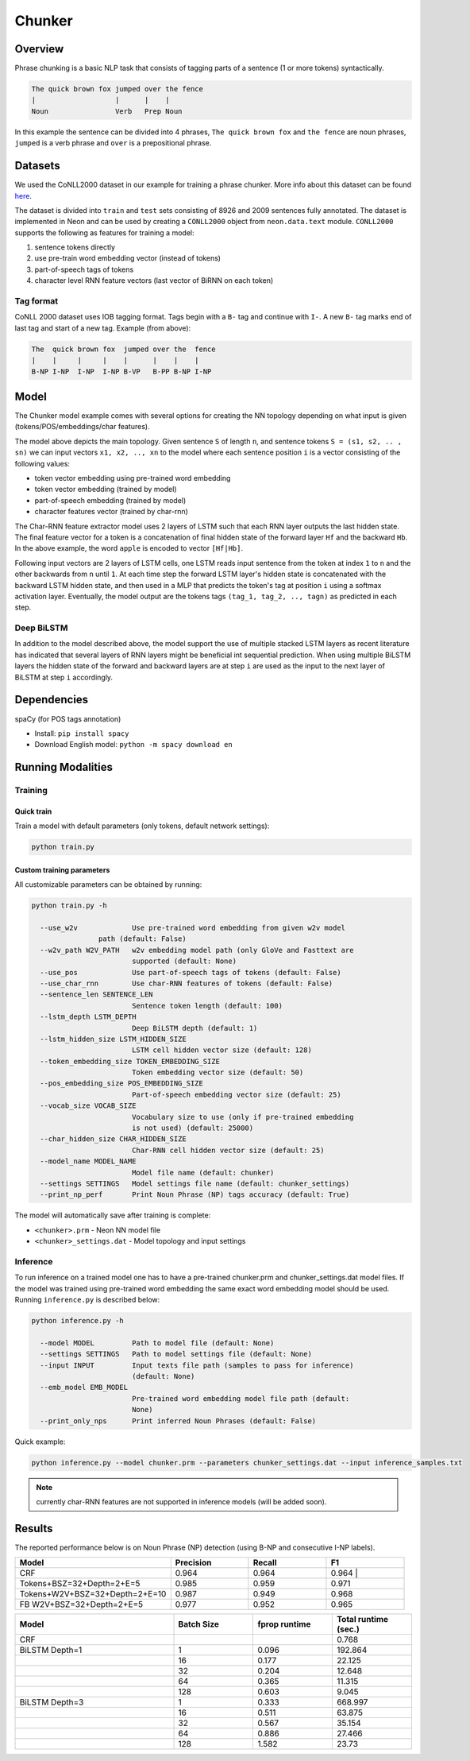 Chunker
############

Overview
========

Phrase chunking is a basic NLP task that consists of tagging parts of a sentence (1 or more tokens)
syntactically.

.. code:: python

	The quick brown fox jumped over the fence
	|                   |      |    |
	Noun                Verb   Prep Noun

In this example the sentence can be divided into 4 phrases, ``The quick brown fox`` and ``the fence``
are noun phrases, ``jumped`` is a verb phrase and ``over`` is a prepositional phrase.

Datasets
========

We used the CoNLL2000 dataset in our example for training a phrase chunker. More info about this
dataset can be found here_.

The dataset is divided into ``train`` and ``test`` sets consisting of 8926 and 2009 sentences fully annotated.
The dataset is implemented in Neon and can be used by creating a ``CONLL2000`` object from ``neon.data.text`` module.
``CONLL2000`` supports the following as features for training a model:

1. sentence tokens directly
2. use pre-train word embedding vector (instead of tokens)
3. part-of-speech tags of tokens
4. character level RNN feature vectors (last vector of BiRNN on each token)

Tag format
-----------

CoNLL 2000 dataset uses IOB tagging format. Tags begin with a ``B-`` tag and continue with ``I-``.
A new ``B-`` tag marks end of last tag and start of a new tag.
Example (from above):

.. code:: python

	The  quick brown fox  jumped over the  fence
	|    |     |     |    |      |    |    |
	B-NP I-NP  I-NP  I-NP B-VP   B-PP B-NP I-NP

Model
========

The Chunker model example comes with several options for creating the NN topology depending on what
input is given (tokens/POS/embeddings/char features).

.. image: ../../chunker/model_diag.png

The model above depicts the main topology.
Given sentence ``S`` of length ``n``, and sentence tokens ``S = (s1, s2, .. , sn)`` we can input
vectors ``x1, x2, .., xn`` to the model where each sentence position ``i`` is a vector consisting
of the following values:

* token vector embedding using pre-trained word embedding
* token vector embedding (trained by model)
* part-of-speech embedding (trained by model)
* character features vector (trained by char-rnn)

.. image: ../../char_diag.png

The Char-RNN feature extractor model uses 2 layers of LSTM such that each RNN layer outputs the
last hidden state. The final feature vector for a token is a concatenation of final hidden state of
the forward layer ``Hf`` and the backward ``Hb``. In the above example, the word ``apple`` is encoded to vector ``[Hf|Hb]``.

Following input vectors are 2 layers of LSTM cells, one LSTM reads input sentence from the token at
index ``1`` to ``n`` and the other backwards from ``n`` until ``1``. At each time step the forward
LSTM layer's hidden state is concatenated with the backward LSTM hidden state, and then used in a MLP
that predicts the token's tag at position ``i`` using a softmax activation layer. Eventually, the
model output are the tokens tags ``(tag_1, tag_2, .., tagn)`` as predicted in each step.

Deep BiLSTM
------------

In addition to the model described above, the model support the use of multiple stacked LSTM layers
as recent literature has indicated that several layers of RNN layers might be beneficial int sequential prediction.
When using multiple BiLSTM layers the hidden state of the forward and backward layers are at step ``i``
are used as the input to the next layer of BiLSTM at step ``i`` accordingly.


Dependencies
=============

spaCy (for POS tags annotation)

*  Install: ``pip install spacy``
*  Download English model: ``python -m spacy download en``


Running Modalities
==================

Training
--------
Quick train
^^^^^^^^^^^^^^^^
Train a model with default parameters (only tokens, default network settings):

.. code:: python

	python train.py

Custom training parameters
^^^^^^^^^^^^^^^^^^^^^^^^^^^
All customizable parameters can be obtained by running:

.. code:: python

	python train.py -h

	  --use_w2v             Use pre-trained word embedding from given w2v model
                        path (default: False)
	  --w2v_path W2V_PATH   w2v embedding model path (only GloVe and Fasttext are
	                        supported (default: None)
	  --use_pos             Use part-of-speech tags of tokens (default: False)
	  --use_char_rnn        Use char-RNN features of tokens (default: False)
	  --sentence_len SENTENCE_LEN
	                        Sentence token length (default: 100)
	  --lstm_depth LSTM_DEPTH
	                        Deep BiLSTM depth (default: 1)
	  --lstm_hidden_size LSTM_HIDDEN_SIZE
	                        LSTM cell hidden vector size (default: 128)
	  --token_embedding_size TOKEN_EMBEDDING_SIZE
	                        Token embedding vector size (default: 50)
	  --pos_embedding_size POS_EMBEDDING_SIZE
	                        Part-of-speech embedding vector size (default: 25)
	  --vocab_size VOCAB_SIZE
	                        Vocabulary size to use (only if pre-trained embedding
	                        is not used) (default: 25000)
	  --char_hidden_size CHAR_HIDDEN_SIZE
	                        Char-RNN cell hidden vector size (default: 25)
	  --model_name MODEL_NAME
	                        Model file name (default: chunker)
	  --settings SETTINGS   Model settings file name (default: chunker_settings)
	  --print_np_perf       Print Noun Phrase (NP) tags accuracy (default: True)


The model will automatically save after training is complete:

* ``<chunker>.prm`` - Neon NN model file
* ``<chunker>_settings.dat`` - Model topology and input settings

Inference
-----------
To run inference on a trained model one has to have a pre-trained chunker.prm and chunker_settings.dat model files.
If the model was trained using pre-trained word embedding the same exact word embedding model should be used.
Running ``inference.py`` is described below:

.. code:: python

	python inference.py -h

	  --model MODEL         Path to model file (default: None)
	  --settings SETTINGS   Path to model settings file (default: None)
	  --input INPUT         Input texts file path (samples to pass for inference)
	                        (default: None)
	  --emb_model EMB_MODEL
	                        Pre-trained word embedding model file path (default:
	                        None)
	  --print_only_nps      Print inferred Noun Phrases (default: False)


Quick example:

.. code:: python

	python inference.py --model chunker.prm --parameters chunker_settings.dat --input inference_samples.txt

.. note::
	currently char-RNN features are not supported in inference models (will be added soon).

Results
=======
The reported performance below is on Noun Phrase (NP) detection (using B-NP and consecutive I-NP labels).

.. csv-table::
    :header: "Model", "Precision", "Recall", "F1"
    :widths: 40, 20, 20, 20
    :escape: ~

		CRF, 0.964, 0.964, 0.964 |
		Tokens+BSZ=32+Depth=2+E=5, 0.985, 0.959, 0.971
		Tokens+W2V+BSZ=32+Depth=2+E=10, 0.987, 0.949, 0.968
		FB W2V+BSZ=32+Depth=2+E=5, 0.977, 0.952, 0.965

.. csv-table::
    :header: "Model", "Batch Size", "fprop runtime", "Total runtime (sec.)"
    :widths: 40, 20, 20, 20
    :escape: ~

		CRF ,  ~ , ~ , 0.768
		BiLSTM Depth=1, 1 , 0.096, 192.864
		              , 16 , 0.177 , 22.125
		              , 32 , 0.204 , 12.648
		              , 64 , 0.365 , 11.315
		              , 128, 0.603 , 9.045
		BiLSTM Depth=3, 1  , 0.333 , 668.997
		              , 16 , 0.511 , 63.875
		              , 32 , 0.567 , 35.154
		              , 64 , 0.886 , 27.466
		              , 128 , 1.582 , 23.73

.. _here: https://www.clips.uantwerpen.be/conll2000/chunking/
